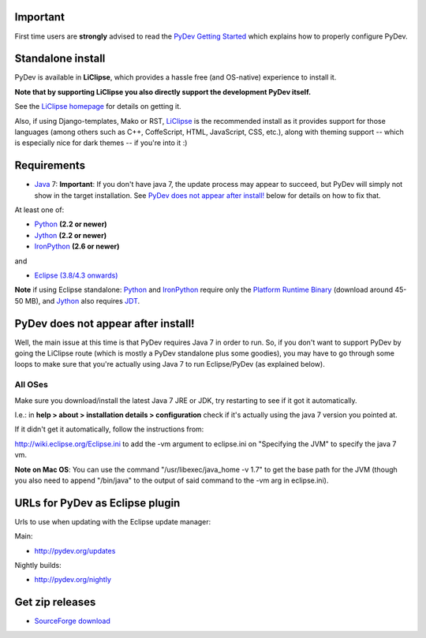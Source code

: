 ..
    <right_area>
    <h3>'Quick Install':</h3>

    <p><strong>LiClipse</strong> </p>

		<p>
	    Get LiClipse from <a href="http://www.liclipse.com/">http://www.liclipse.com</a> (and help supporting PyDev) and use a
	    native installer with PyDev builtin.
	    </p>
        <br>

    <p><strong>Update Manager</strong> </p>

    <p> Go to the update manager (Help > Install New Software) and add:
        <br>
        <br>
        <A href="http://pydev.org/updates">http://pydev.org/updates</A> &nbsp;&nbsp;&nbsp;or
        <br>
        <br>
        <A href="http://pydev.org/nightly">http://pydev.org/nightly</A>
        <br>
        <br>
        and follow the Eclipse steps.</p>
    <br/>

    <p><strong>Zip File</strong></p>

    <p>An alternative is just getting the zip file and extracting it yourself in eclipse.</p>

    <p>For <strong>Eclipse 3.4 onwards</strong>, you can extract it in the '<strong>dropins</strong>' folder (and restart Eclipse).</p>

    <p>For <strong>Eclipse 3.2 and 3.3</strong>, you have to make sure the plugins folder
    is extracted on top of the Eclipse plugins folder and <strong>restart with '-clean'</strong>.</p>


    </right_area>
    <image_area>download.png</image_area>
    <quote_area><strong>Getting it up and running in your computer...</strong></quote_area>

Important
=========

First time users are **strongly** advised to read the `PyDev Getting
Started <manual_101_root.html>`_ which explains how to properly
configure PyDev.

Standalone install
===================

PyDev is available in **LiClipse**, which provides a hassle free (and OS-native) experience to install it.

**Note that by supporting LiClipse you also directly support the development PyDev itself.**

See the  `LiClipse homepage <http://www.liclipse.com/>`_ for details on getting it.

Also, if using Django-templates, Mako or RST, `LiClipse <http://www.liclipse.com/>`_ is the recommended install as
it provides support for those languages (among others such as C++, CoffeScript, HTML, JavaScript, CSS, etc.), along
with theming support -- which is especially nice for dark themes -- if you're into it :)


Requirements
============

-  `Java <http://www.javasoft.com/>`_ 7: **Important**: If you don't have java 7, the update process may appear to succeed, but PyDev will simply not show in the target installation. See `PyDev does not appear after install!`_ below for details on how to fix that.

At least one of:

-  `Python <http://www.python.org/>`_ **(2.2 or newer)**
-  `Jython <http://www.jython.org/>`_ **(2.2 or newer)**
-  `IronPython <http://www.codeplex.com/Wiki/View.aspx?ProjectName=IronPython>`_
   **(2.6 or newer)**

and

-  `Eclipse (3.8/4.3 onwards) <http://www.eclipse.org/>`_

**Note** if using Eclipse standalone: `Python <http://www.python.org/>`_
and
`IronPython <http://www.codeplex.com/Wiki/View.aspx?ProjectName=IronPython>`_
require only the `Platform Runtime
Binary <http://download.eclipse.org/eclipse/downloads/>`_ (download
around 45-50 MB), and `Jython <http://www.jython.org/>`_ also requires
`JDT <http://www.eclipse.org/jdt/>`_.


PyDev does not appear after install!
======================================

Well, the main issue at this time is that PyDev requires Java 7 in order to run. So, if you don't want to support PyDev by
going the LiClipse route (which is mostly a PyDev standalone plus some goodies), you may have to go through some loops to
make sure that you're actually using Java 7 to run Eclipse/PyDev (as explained below).

All OSes
---------
Make sure you download/install the latest Java 7 JRE or JDK, try restarting to see if it got it automatically.

I.e.: in **help > about > installation details > configuration** check if it's actually using the java 7 version you pointed at.

If it didn't get it automatically, follow the instructions from:

http://wiki.eclipse.org/Eclipse.ini to add the -vm argument to eclipse.ini on "Specifying the JVM" to specify the java 7 vm.

**Note on Mac OS**: You can use the command "/usr/libexec/java_home -v 1.7" to get the base path for the JVM (though you also need to append "/bin/java" to the output of said command to the -vm arg in eclipse.ini).


URLs for PyDev as Eclipse plugin
================================

Urls to use when updating with the Eclipse update manager:

Main:

-  `http://pydev.org/updates <http://pydev.org/updates>`_

Nightly builds:

-  `http://pydev.org/nightly <http://pydev.org/nightly>`_

Get zip releases
================

-  `SourceForge
   download <http://sourceforge.net/projects/pydev/files/>`_

